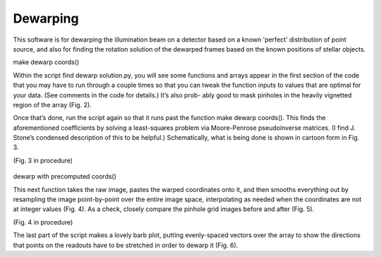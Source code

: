 Dewarping
=================
This software is for dewarping the illumination beam on a detector
based on a known 'perfect' distribution of point source, and also for
finding the rotation solution of the dewarped frames based on the
known positions of stellar objects.

make dewarp coords()

Within the script find dewarp solution.py, you will see some functions and arrays appear in the first section of the code that you may have to run through a couple times so that you can tweak the function inputs to values that are optimal for your data. (See comments in the code for details.) It’s also prob- ably good to mask pinholes in the heavily vignetted region of the array (Fig. 2).

Once that’s done, run the script again so that it runs past the
function make dewarp coords(). This finds the aforementioned
coefficients by solving a least-squares problem via Moore-Penrose
pseudoinverse matrices. (I find J. Stone’s condensed description of
this to be helpful.) Schematically, what is being done is shown in
cartoon form in Fig. 3.

(Fig. 3 in procedure)

.. _label:
.. figure:: images/kinks2.png
	   :scale: 90 %
           :align: center
	   :alt: Alternative text

dewarp with precomputed coords()

This next function takes the raw image, pastes the warped coordinates onto it, and then smooths everything out by resampling the image point-by-point over the entire image space, interpolating as needed when the coordinates are not at integer values (Fig. 4).
As a check, closely compare the pinhole grid images before and after (Fig. 5).

(Fig. 4 in procedure)

The last part of the script makes a lovely barb plot, putting evenly-spaced vectors over the array to show the directions that points on the readouts have to be stretched in order to dewarp it (Fig. 6).
